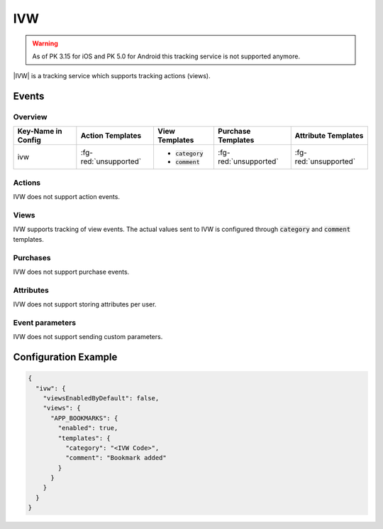 ###
IVW
###

.. warning:: As of PK 3.15 for iOS and PK 5.0 for Android this tracking service is not supported anymore.

.. versionadded:: 2.2.0

|IVW| is a tracking service which supports tracking actions (views).

.. |IVW| raw:: html

   <a href="http://www.ivw.de/" target="_blank">IVW</a>

Events
######

Overview
********

+-----------------------+------------------------+-----------------------+------------------------+-----------------------+
| Key-Name in Config    | Action Templates       | View Templates        | Purchase Templates     | Attribute Templates   |
+=======================+========================+=======================+========================+=======================+
|                       |                        | - :code:`category`    |                        |                       |
| ivw                   | :fg-red:`unsupported`  | - :code:`comment`     | :fg-red:`unsupported`  | :fg-red:`unsupported` |
|                       |                        |                       |                        |                       |
+-----------------------+------------------------+-----------------------+------------------------+-----------------------+

Actions
*******

IVW does not support action events.

Views
*****

IVW supports tracking of view events. The actual values sent to IVW is
configured through :code:`category` and :code:`comment` templates.

Purchases
*********

IVW does not support purchase events.

Attributes
**********

IVW does not support storing attributes per user.

Event parameters
****************

IVW does not support sending custom parameters.

Configuration Example
#####################

.. code-block:: json

  {
    "ivw": {
      "viewsEnabledByDefault": false,
      "views": {
        "APP_BOOKMARKS": {
          "enabled": true,
          "templates": {
            "category": "<IVW Code>",
            "comment": "Bookmark added"
          }
        }
      }
    }
  }
